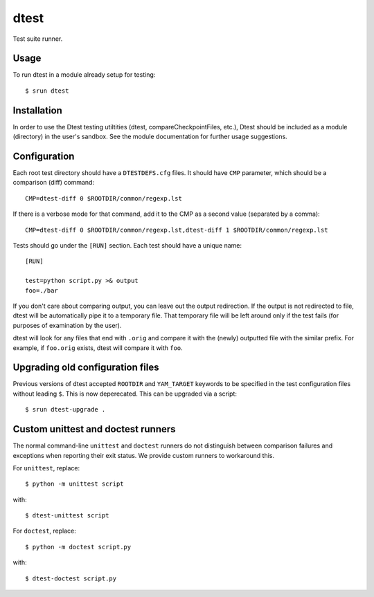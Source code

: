 =====
dtest
=====

Test suite runner.


Usage
=====

To run dtest in a module already setup for testing::

    $ srun dtest


Installation
============

In order to use the Dtest testing utiltities (dtest, compareCheckpointFiles,
etc.), Dtest should be included as a module (directory) in the user's sandbox.
See the module documentation for further usage suggestions.


Configuration
=============

Each root test directory should have a ``DTESTDEFS.cfg`` files. It should have
``CMP`` parameter, which should be a comparison (diff) command::

    CMP=dtest-diff 0 $ROOTDIR/common/regexp.lst

If there is a verbose mode for that command, add it to the CMP as a second
value (separated by a comma)::

    CMP=dtest-diff 0 $ROOTDIR/common/regexp.lst,dtest-diff 1 $ROOTDIR/common/regexp.lst

Tests should go under the ``[RUN]`` section. Each test should have a unique name::

    [RUN]

    test=python script.py >& output
    foo=./bar

If you don't care about comparing output, you can leave out the output
redirection. If the output is not redirected to file, dtest will be
automatically pipe it to a temporary file. That temporary file will be left
around only if the test fails (for purposes of examination by the user).

dtest will look for any files that end with ``.orig`` and compare it with the
(newly) outputted file with the similar prefix. For example, if ``foo.orig``
exists, dtest will compare it with ``foo``.


Upgrading old configuration files
=================================

Previous versions of dtest accepted ``ROOTDIR`` and ``YAM_TARGET`` keywords to
be specified in the test configuration files without leading ``$``. This is
now deperecated. This can be upgraded via a script::

    $ srun dtest-upgrade .


Custom unittest and doctest runners
===================================

The normal command-line ``unittest`` and ``doctest`` runners do not distinguish
between comparison failures and exceptions when reporting their exit status.
We provide custom runners to workaround this.

For ``unittest``, replace::

    $ python -m unittest script

with::

    $ dtest-unittest script

For ``doctest``, replace::

    $ python -m doctest script.py

with::

    $ dtest-doctest script.py
